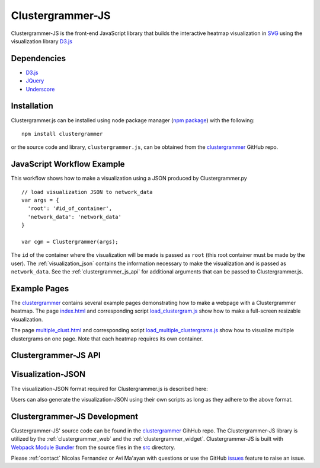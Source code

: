 .. _clustergrammer_js:

Clustergrammer-JS
-----------------
|npm-version|
|license|

Clustergrammer-JS is the front-end JavaScript library that builds the interactive heatmap visualization in `SVG`_ using the visualization library `D3.js`_


Dependencies
============

- `D3.js`_
- `JQuery`_
- `Underscore`_

Installation
============
Clustergrammer.js can be installed using node package manager (`npm package`_) with the following:
::

  npm install clustergrammer

or the source code and library, ``clustergrammer.js``, can be obtained from the `clustergrammer`_ GitHub repo.

.. _javascript_workflow_example:

JavaScript Workflow Example
============================
This workflow shows how to make a visualization using a JSON produced by Clustergrammer.py
::

  // load visualization JSON to network_data
  var args = {
    'root': '#id_of_container',
    'network_data': 'network_data'
  }

  var cgm = Clustergrammer(args);

The ``id`` of the container where the visualization will be made is passed as ``root`` (this root container must be made by the user). The :ref:`visualization_json` contains the information necessary to make the visualization and is passed as ``network_data``. See the :ref:`clustergrammer_js_api` for additional arguments that can be passed to Clustergrammer.js.

.. _example_pages:

Example Pages
=============
The `clustergrammer`_ contains several example pages demonstrating how to make a webpage with a Clustergrammer heatmap. The page `index.html`_ and corresponding script `load_clustergram.js`_ show how to make a full-screen resizable visualization.

The page `multiple_clust.html`_ and corresponding script `load_multiple_clustergrams.js`_ show how to visualize multiple clustergrams on one page. Note that each heatmap requires its own container.

.. _clustergrammer_js_api:

Clustergrammer-JS API
=====================

.. js:class:: Clustergrammer(args)

  The Clustergrammer JavaScript object takes the ``args`` object and produces a visualization on the page.

  This ``args`` object has two required arguments, ``network_data`` and ``root``:

    .. js:attribute:: args.network_data

      This required attribute is where the visualization JSON should be passed as a JavaScript object.

    .. js:attribute:: args.root

      This required attribute is the ``id`` (passed as a string) of the container where Clustergrammer will be built. Each Clustergrammer visualization in a page should be passed a unique ``id``.

    .. js:attribute:: args.about

      This attribute is a string (which can include HTML) that will produce a small about section at the top of the sidebar. This can be used to provide a quick description about the data or visualization.

    .. js:attribute:: args.row_tip_callback

      Users can pass a callback function that will run when mousing over row labels.

    .. js:attribute:: args.col_tip_callback

      Users can pass a callback function that will run when mousing over col labels.

    .. js:attribute:: args.tile_tip_callback

      Users can pass a callback function that will run when mousing over a matrix-cell (e.g. matrix tile).

    .. js:attribute:: args.dendro_callback

      Users can pass a callback function that will run when mousing over a dendrogram cluster (e.g. gray trapezoid)

    .. js:attribute:: args.matrix_update_callback

      Users can pass a callback function that will run anytime the matrix has been updated, for instance when filtering/un-filtering, cropping, etc.

    .. js:attribute:: args.sidebar_width:

      Users can modify the width of the sidebar by specifying the width of the sidebar in pixels as a number.

    .. js:attribute:: args.ini_view

      Users can initialize the 'view' of their matrix, e.g. a initialize the matrix at a particular row filtering level.

  Clustergrammer's attributes and functions are listed below:

  .. js:function:: update_cats(row_data)

    Update the visualization row categories.

    :param row_data: The row category data that will be used to ...

    :param resize_viz: Call this function to resize the visualization to fit in its resized container (if the user has resized the container).



.. _visualization_json:

Visualization-JSON
==================
The visualization-JSON format required for Clustergrammer.js is described here:


Users can also generate the visualization-JSON using their own scripts as long as they adhere to the above format.

.. _clustergrammer_js_dev:

Clustergrammer-JS Development
=============================
Clustergrammer-JS' source code can be found in the `clustergrammer`_ GihHub repo. The Clustergrammer-JS library is utilized by the :ref:`clustergrammer_web` and the :ref:`clustergrammer_widget`. Clustergrammer-JS is built with `Webpack Module Bundler`_ from the source files in the `src`_ directory.

Please :ref:`contact` Nicolas Fernandez or Avi Ma'ayan with questions or use the GitHub `issues`_ feature to raise an issue.

.. _`SVG`: https://en.wikipedia.org/wiki/Scalable_Vector_Graphics
.. _`clustergrammer`: https://github.com/MaayanLab/clustergrammer
.. _`npm package`: https://www.npmjs.com/package/clustergrammer
.. _`index.html`: https://github.com/MaayanLab/clustergrammer/blob/master/index.html
.. _`load_clustergram.js`: https://github.com/MaayanLab/clustergrammer/blob/master/js/load_clustergram.js
.. _`multiple_clust.html`: https://github.com/MaayanLab/clustergrammer/blob/master/multiple_clustergrams.html
.. _`load_multiple_clustergrams.js`: https://github.com/MaayanLab/clustergrammer/blob/master/js/load_multiple_clustergrams.js
.. _`D3.js`: https://d3js.org/
.. _`JQuery`: https://jquery.com/
.. _`Underscore`: http://underscorejs.org/
.. _`Webpack Module Bundler`: https://webpack.github.io/
.. _`src`: https://github.com/MaayanLab/clustergrammer/tree/master/src
.. _`issues`: https://github.com/MaayanLab/clustergrammer/issues

.. |npm-version| image:: https://img.shields.io/npm/v/clustergrammer.svg
    :alt: version
    :scale: 100%
    :target: https://www.npmjs.com/package/clustergrammer

.. |license| image:: https://img.shields.io/npm/l/clustergrammer.svg
    :alt: license
    :scale: 100%
    :target: https://github.com/MaayanLab/clustergrammer/blob/master/LICENSES/LICENSE